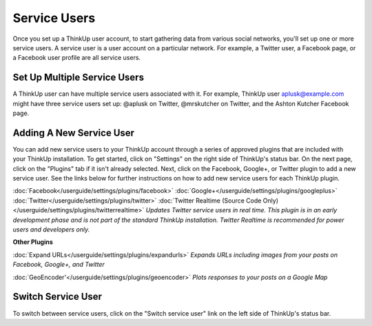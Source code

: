 Service Users
=============

Once you set up a ThinkUp user account, to start gathering data from various social networks, you'll set up one or more
service users. A service user is a user account on a particular network. For example, a Twitter user, a
Facebook page, or a Facebook user profile are all service users.

Set Up Multiple Service Users
-----------------------------

A ThinkUp user can have multiple service users associated with it. For example, ThinkUp user aplusk@example.com
might have three service users set up: @aplusk on Twitter, @mrskutcher on Twitter, and the Ashton Kutcher
Facebook page.

Adding A New Service User
-------------------------

You can add new service users to your ThinkUp account through a series of approved plugins that are included with your
ThinkUp installation. To get started, click on "Settings" on the right side of ThinkUp's status bar. On the next page,
click on the "Plugins" tab if it isn't already selected. Next, click on the Facebook, Google+, or Twitter plugin to add a
new service user. See the links below for further instructions on how to add new service users for each ThinkUp plugin.

:doc:`Facebook</userguide/settings/plugins/facebook>`
:doc:`Google+</userguide/settings/plugins/googleplus>`
:doc:`Twitter</userguide/settings/plugins/twitter>`
:doc:`Twitter Realtime (Source Code Only)</userguide/settings/plugins/twitterrealtime>` *Updates Twitter service
users in real time. This plugin is in an early development phase and is not part of the standard ThinkUp installation.
Twitter Realtime is recommended for power users and developers only.*

**Other Plugins**

:doc:`Expand URLs</userguide/settings/plugins/expandurls>` *Expands URLs including images from your posts on
Facebook, Google+, and Twitter*

:doc:`GeoEncoder'</userguide/settings/plugins/geoencoder>` *Plots responses to your posts on a Google Map*

Switch Service User
-------------------

To switch between service users, click on the "Switch service user" link on the left side of ThinkUp's status bar.
